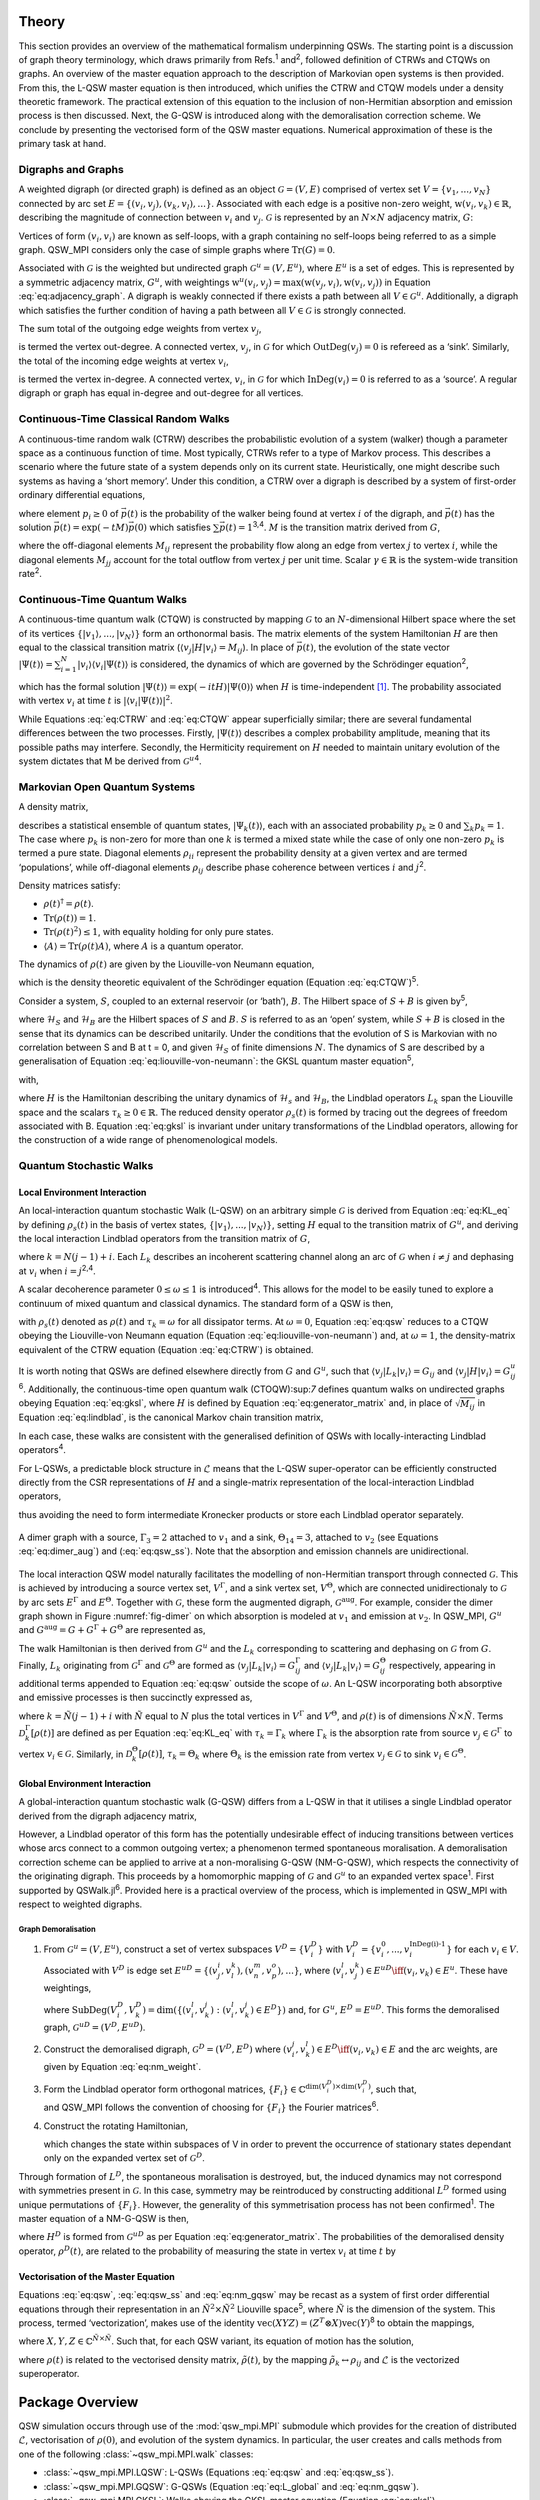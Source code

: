 .. _sec:theory:

Theory
======

This section provides an overview of the mathematical formalism
underpinning QSWs. The starting point is a discussion of graph theory
terminology, which draws primarily from Refs.\ :sup:`1` and\ :sup:`2`,
followed definition of CTRWs and CTQWs on graphs. An overview of the
master equation approach to the description of Markovian open systems is
then provided. From this, the L-QSW master equation is then introduced,
which unifies the CTRW and CTQW models under a density theoretic
framework. The practical extension of this equation to the inclusion of
non-Hermitian absorption and emission process is then discussed. Next,
the G-QSW is introduced along with the demoralisation correction scheme.
We conclude by presenting the vectorised form of the QSW master
equations. Numerical approximation of these is the primary task at hand.

.. _sec:graphs:

Digraphs and Graphs
-------------------

A weighted digraph (or directed graph) is defined as an object
:math:`\mathcal{G} = (V,E)` comprised of vertex set
:math:`V = \{v_1, ...,v_N\}` connected by arc set
:math:`E = \{(v_i, v_j), (v_k, v_l),...\}`. Associated with each edge is
a positive non-zero weight, :math:`\text{w}(v_i,v_k) \in \mathbb{R}`,
describing the magnitude of connection between :math:`v_i` and
:math:`v_j`. :math:`\mathcal{G}` is represented by an :math:`N \times N`
adjacency matrix, :math:`G`:

.. math::
   :label: eq:adjacency_graph

       G_{ij} =
       \begin{cases}
           \text{w}(v_i,v_j), & \forall \ (v_i, v_j) \in E \\
           0, & \text{otherwise}.
       \end{cases}

Vertices of form :math:`(v_i, v_i)` are known as self-loops, with a
graph containing no self-loops being referred to as a simple graph.
QSW_MPI considers only the case of simple graphs where
:math:`\text{Tr}(G) = 0`.

Associated with :math:`\mathcal{G}` is the weighted but undirected graph :math:`\mathcal{G}^u = (V,E^u)`, where :math:`E^u` is a set of edges. This is represented by a symmetric adjacency matrix, :math:`G^u`, with weightings :math:`\text{w}^u(v_i,v_j)= \text{max}(\text{w}(v_j,v_i),\text{w}(v_i,v_j))` in Equation :eq:`eq:adjacency_graph`.  A digraph is weakly connected if there exists a path between all
:math:`V \in \mathcal{G}^u`. Additionally, a digraph which satisfies the
further condition of having a path between all :math:`V \in \mathcal{G}`
is strongly connected. 

The sum total of the outgoing edge weights from vertex :math:`v_j`,

.. math::
   :label: eq:out_degree

       \text{OutDeg}(v_j) = \sum_{i \neq j}\text{w}(v_i,v_j)

is termed the vertex out-degree. A connected vertex, :math:`v_j`, in
:math:`\mathcal{G}` for which :math:`\text{OutDeg}(v_j) = 0` is refereed
as a ‘sink’. Similarly, the total of the incoming edge weights at vertex
:math:`v_i`,

.. math::
   :label: eq:in_degree

     \text{InDeg}(v_i) = \sum_{i \neq j}\text{w}(v_i,v_j)

is termed the vertex in-degree. A connected vertex, :math:`v_i`, in
:math:`\mathcal{G}` for which :math:`\text{InDeg}(v_i) = 0` is referred
to as a ‘source’. A regular digraph or graph has equal in-degree and
out-degree for all vertices.

Continuous-Time Classical Random Walks
--------------------------------------

A continuous-time random walk (CTRW) describes the probabilistic
evolution of a system (walker) though a parameter space as a continuous
function of time. Most typically, CTRWs refer to a type of Markov
process. This describes a scenario where the future state of a system
depends only on its current state. Heuristically, one might describe
such systems as having a ‘short memory’. Under this condition, a CTRW
over a digraph is described by a system of first-order ordinary
differential equations,

.. math::
   :label: eq:CTRW

       \frac{d \vec{p}(t)}{dt} = -M \vec{p}(t)

where element :math:`p_i \geq 0` of :math:`\vec{p}(t)` is the
probability of the walker being found at vertex :math:`i` of the
digraph, and :math:`\vec{p}(t)` has the solution
:math:`\vec{p}(t) = \exp(-tM)\vec{p}(0)` which satisfies
:math:`\sum\vec{p}(t) = 1`\ :sup:`3,4`. :math:`M` is the transition
matrix derived from :math:`G`,

.. math::
   :label: eq:generator_matrix

       M_{ij} =
       \begin{cases}
       -\gamma \ G_{ij}, & i \neq j \\ 
       \gamma \ \text{outDeg}(j), & i = j
       \end{cases}

where the off-diagonal elements :math:`M_{ij}` represent the probability
flow along an edge from vertex :math:`j` to vertex :math:`i`, while the
diagonal elements :math:`M_{jj}` account for the total outflow from
vertex :math:`j` per unit time. Scalar :math:`\gamma \in \mathbb{R}` is
the system-wide transition rate\ :sup:`2`.

Continuous-Time Quantum Walks
-----------------------------

A continuous-time quantum walk (CTQW) is constructed by mapping
:math:`\mathcal{G}` to an :math:`N`-dimensional Hilbert space where the
set of its vertices
:math:`\{\lvert v_1 \rangle, ..., \lvert v_N \rangle\}` form an
orthonormal basis. The matrix elements of the system Hamiltonian
:math:`H` are then equal to the classical transition matrix
(:math:`\langle v_j \rvert H\lvert v_i \rangle = M_{ij}`). In place of
:math:`\vec{p}(t)`, the evolution of the state vector
:math:`\lvert \Psi(t) \rangle = \sum_{i=1}^{N} \lvert v_i \rangle\langle v_i \vert \Psi(t) \rangle`
is considered, the dynamics of which are governed by the Schrödinger
equation\ :sup:`2`,

.. math::
   :label: eq:CTQW

       \frac{d \lvert \Psi(t) \rangle}{dt} = %
       -\frac{\mathrm{i}}{\hbar} H \lvert \Psi(t) \rangle

which has the formal solution
:math:`\lvert \Psi(t) \rangle = \exp(-i tH)\lvert \Psi(0) \rangle` when
:math:`H` is time-independent [1]_. The probability associated with
vertex :math:`v_i` at time :math:`t` is
:math:`|\langle v_i \vert \Psi(t) \rangle|^2`.

While Equations :eq:`eq:CTRW` and :eq:`eq:CTQW`
appear superficially similar; there are several fundamental differences
between the two processes. Firstly, :math:`\lvert \Psi(t) \rangle`
describes a complex probability amplitude, meaning that its possible
paths may interfere. Secondly, the Hermiticity requirement on :math:`H`
needed to maintain unitary evolution of the system dictates that M be
derived from :math:`\mathcal{G}^u`\ :sup:`4`.

Markovian Open Quantum Systems
------------------------------

A density matrix,

.. math::
   :label: eq:density matrix

       \rho(t) = \sum_k p_k \lvert \Psi_k(t) \rangle\langle \Psi_k(t) \rvert \text{,}

describes a statistical ensemble of quantum states,
:math:`\lvert \Psi_k(t) \rangle`, each with an associated probability
:math:`p_k \geq 0` and :math:`\sum_k p_k = 1`. The case where
:math:`p_k` is non-zero for more than one :math:`k` is termed a mixed
state while the case of only one non-zero :math:`p_k` is termed a pure
state. Diagonal elements :math:`\rho_{ii}` represent the probability
density at a given vertex and are termed ‘populations’, while
off-diagonal elements :math:`\rho_{ij}` describe phase coherence between
vertices :math:`i` and :math:`j`\ :sup:`2`.

Density matrices satisfy:

-  :math:`\rho(t)^\dagger = \rho(t)`.

-  :math:`\text{Tr}(\rho(t)) = 1`.

-  :math:`\text{Tr}(\rho(t)^2) \leq 1`, with equality holding for only
   pure states.

-  :math:`\langle A \rangle = \text{Tr}(\rho(t)A)`, where :math:`A` is a
   quantum operator.

The dynamics of :math:`\rho(t)` are given by the Liouville-von Neumann
equation,

.. math::
   :label: eq:liouville-von-neumann

       \frac{d\rho(t)}{dt} = -\text{i}[H, \rho(t)],

which is the density theoretic equivalent of the Schrödinger equation
(Equation :eq:`eq:CTQW`)\ :sup:`5`.

Consider a system, :math:`S`, coupled to an external reservoir (or
‘bath’), :math:`B`. The Hilbert space of :math:`S + B` is given
by\ :sup:`5`,

.. math::
   :label: eq:open_hilbert_space

       \mathcal{H} = \mathcal{H}_S \otimes \mathcal{H}_B,

where :math:`\mathcal{H}_S` and :math:`\mathcal{H}_B` are the Hilbert
spaces of :math:`S` and :math:`B`. :math:`S` is referred to as an ‘open’
system, while :math:`S + B` is closed in the sense that its dynamics can
be described unitarily. Under the conditions that the evolution of S is
Markovian with no correlation between S and B at t = 0, and given
:math:`\mathcal{H}_S` of finite dimensions :math:`N`. The dynamics of S
are described by a generalisation of Equation
:eq:`eq:liouville-von-neumann`: the GKSL
quantum master equation\ :sup:`5`,

.. math::
   :label: eq:gksl

     \frac{d\rho_S(t)}{dt} = -\frac{\text{i}}{\hbar}[H, \rho_S(t)] + \sum_k \mathcal{D}_k[\rho_S(t)]

with,

.. math::
   :label: eq:KL_eq

       \mathcal{D}_k[\rho_S(t)] = \tau_k(L_k\rho_S(t)L_{k}^{\dagger} %
     - \frac{1}{2}\{L_{k}^{\dagger}L_k,\rho_S(t)\}),

where :math:`H` is the Hamiltonian describing the unitary dynamics of
:math:`\mathcal{H}_s` and :math:`\mathcal{H}_B`, the Lindblad operators
:math:`L_k` span the Liouville space and the scalars
:math:`\tau_k \geq 0 \in \mathbb{R}`. The reduced density operator
:math:`\rho_s(t)` is formed by tracing out the degrees of freedom
associated with B. Equation :eq:`eq:gksl` is invariant under
unitary transformations of the Lindblad operators, allowing for the
construction of a wide range of phenomenological models.

.. _sec:qsw:

Quantum Stochastic Walks
------------------------

.. _sec:l_qsw:

Local Environment Interaction
~~~~~~~~~~~~~~~~~~~~~~~~~~~~~

An local-interaction quantum stochastic Walk (L-QSW) on an arbitrary
simple :math:`\mathcal{G}` is derived from Equation
:eq:`eq:KL_eq` by defining :math:`\rho_s(t)` in the basis of
vertex states, :math:`\{\lvert v_1 \rangle,...,\lvert v_N \rangle\}`,
setting :math:`H` equal to the transition matrix of :math:`G^u`, and
deriving the local interaction Lindblad operators from the transition
matrix of :math:`G`,

.. math::
   :label: eq:lindblad

       L_{k}=\sqrt{|M_{ij}|}\lvert v_i \rangle\langle v_j \rvert.

where :math:`k=N(j-1)+i`. Each :math:`L_k` describes an incoherent
scattering channel along an arc of :math:`\mathcal{G}` when
:math:`i \neq j` and dephasing at :math:`v_i` when
:math:`i = j`\ :sup:`2,4`.

A scalar decoherence parameter :math:`0 \leq \omega \leq 1` is
introduced\ :sup:`4`. This allows for the model to be easily tuned to
explore a continuum of mixed quantum and classical dynamics. The
standard form of a QSW is then,

.. math::
   :label: eq:qsw

               \frac{d\rho(t)}{dt} = -\text{i}(1-\omega)[H, \rho(t)] %
               + \omega \sum_{k=1}^{N^2} \mathcal{D}_k[\rho(t)]

with :math:`\rho_s(t)` denoted as :math:`\rho(t)` and
:math:`\tau_k = \omega` for all dissipator terms. At :math:`\omega = 0`,
Equation :eq:`eq:qsw` reduces to a CTQW obeying the
Liouville-von Neumann equation (Equation
:eq:`eq:liouville-von-neumann`) and, at
:math:`\omega = 1`, the density-matrix equivalent of the CTRW equation
(Equation :eq:`eq:CTRW`) is obtained.

It is worth noting that QSWs are defined elsewhere directly from
:math:`G` and :math:`G^u`, such that
:math:`\langle v_j \rvert L_k\lvert v_i \rangle = G_{ij}` and
:math:`\langle v_j \rvert H\lvert v_i \rangle = G^u_{ij}`\ :sup:`6`.
Additionally, the continuous-time open quantum walk (CTOQW):sup:`7`
defines quantum walks on undirected graphs obeying Equation
:eq:`eq:gksl`, where :math:`H` is defined by Equation
:eq:`eq:generator_matrix` and, in place of
:math:`\sqrt{M_{ij}}` in Equation :eq:`eq:lindblad`, is
the canonical Markov chain transition matrix,

.. math::
   :label: eq:markov_chain

       C_{ij} =
       \begin{cases}
       \frac{1}{\text{OutDeg}(v_j)}, & (v_i, v_j) \in E \\ 
       0, & \text{otherwise}.
       \end{cases}

In each case, these walks are consistent with the generalised definition
of QSWs with locally-interacting Lindblad operators\ :sup:`4`.

For L-QSWs, a predictable block structure in :math:`\tilde{\mathcal{L}}`
means that the L-QSW super-operator can be efficiently constructed
directly from the CSR representations of :math:`H` and a single-matrix
representation of the local-interaction Lindblad operators,

.. math::
   :label: eq:condensed_lindblads

   M_L = \sqrt{|M_{ij}|},

thus avoiding the need to form intermediate Kronecker products or store
each Lindblad operator separately.

.. figure:: graphics/dimer_aug.jpeg
   :width: 60%
   :align: center
   :name: fig-dimer

   A dimer graph with a source, :math:`\Gamma_3 = 2` attached to :math:`v_1` and a sink, :math:`\Theta_{14} = 3`, attached to :math:`v_2` (see Equations :eq:`eq:dimer_aug`) and (:eq:`eq:qsw_ss`). Note that the absorption and emission channels are unidirectional.


The local interaction QSW model naturally facilitates the modelling of non-Hermitian transport through connected :math:`\mathcal{G}`. This is achieved by introducing a source vertex set, :math:`V^\Gamma`, and a sink vertex set, :math:`V^\Theta`, which are connected unidirectionaly to :math:`\mathcal{G}` by arc sets :math:`E^\Gamma` and :math:`E^\Theta`. Together with :math:`\mathcal{G}`, these form the augmented digraph, :math:`\mathcal{G}^{\text{aug}}`. For example, consider the dimer graph shown in Figure :numref:`fig-dimer` on which absorption is modeled at :math:`v_1` and emission at :math:`v_2`. In QSW_MPI, :math:`G^u` and :math:`G^{\text{aug}} = G + G^\Gamma + G^\Theta` are represented as,

.. math::
   :label: eq:dimer_aug
   
   G^u = \begin{bmatrix}
   0 & 1 & 0 &0 \\ 
   1 & 0 & 0 & 0\\ 
   0 & 0 & 0 & 0\\ 
   0 & 0 & 0 & 0
   \end{bmatrix},
   G_{\text{aug}}=\begin{bmatrix}
   0 & 1 & 2 &0 \\ 
   1 & 0 & 0 & 0\\ 
   0 & 0 & 0 & 0\\ 
   0 & 3 & 0 & 0
   \end{bmatrix}.

The walk Hamiltonian is then derived from :math:`G^u` and the :math:`L_k` corresponding to scattering and dephasing on :math:`\mathcal{G}` from :math:`G`. Finally, :math:`L_k` originating from :math:`\mathcal{G}^\Gamma` and :math:`\mathcal{G}^\Theta` are formed as :math:`\langle v_j | L_k | v_i \rangle = G^{\Gamma}_{ij}` and :math:`\langle v_j | L_k | v_i \rangle = G^{\Theta}_{ij}` respectively, appearing in additional terms appended to Equation :eq:`eq:qsw` outside the scope of :math:`\omega`. An L-QSW incorporating both absorptive and emissive processes is then succinctly expressed as,

.. math::
   :label: eq:qsw_ss
       
     \frac{d\rho(t)}{dt} = -\text{i}(1-\omega)[H, \rho(t)] + \omega \sum_{k = 1}^{\tilde{N}^2} \mathcal{D}_k[\rho(t)] \\ 
     + \sum_{k = 1}^{\tilde{N}^2}\mathcal{D}^{\Gamma}_k[\rho(t)] + \sum_{k = 1} ^{\tilde{N}^2}\mathcal{D}^{\Theta}_k[\rho(t)]

where :math:`k = \tilde{N}(j-1) + i` with :math:`\tilde{N}` equal to :math:`N` plus the total vertices in :math:`V^\Gamma` and :math:`V^\Theta`, and :math:`\rho(t)` is of dimensions :math:`\tilde{N} \times \tilde{N}`. Terms :math:`\mathcal{D}^{\Gamma}_k[\rho(t)]` are defined as per Equation :eq:`eq:KL_eq` with :math:`\tau_k = \Gamma_k` where :math:`\Gamma_k` is the absorption rate from source :math:`v_j \in \mathcal{G}^\Gamma` to vertex :math:`v_i \in \mathcal{G}`. Similarly, in :math:`\mathcal{D}^{\Theta}_k[\rho(t)]`, :math:`\tau_k = \Theta_k` where :math:`\Theta_k` is the emission rate from vertex :math:`v_j \in \mathcal{G}` to sink :math:`v_i \in \mathcal{G}^{\Theta}`. 

.. _sec:g_qsw:

Global Environment Interaction
~~~~~~~~~~~~~~~~~~~~~~~~~~~~~~

A global-interaction quantum stochastic walk (G-QSW) differs from a
L-QSW in that it utilises a single Lindblad operator derived from the
digraph adjacency matrix,

.. math::
   :label: eq:L_global

   L_{\text{global}} = \sum_{i,j=1}^{N}G_{ij}\lvert v_i \rangle\langle v_j \rvert.

However, a Lindblad operator of this form has the potentially
undesirable effect of inducing transitions between vertices whose arcs
connect to a common outgoing vertex; a phenomenon termed spontaneous
moralisation. A demoralisation correction scheme can be applied to
arrive at a non-moralising G-QSW (NM-G-QSW), which respects the
connectivity of the originating digraph. This proceeds by a homomorphic
mapping of :math:`\mathcal{G}` and :math:`\mathcal{G}^u` to an expanded
vertex space\ :sup:`1`. First supported by QSWalk.jl\ :sup:`6`. Provided
here is a practical overview of the process, which is implemented in
QSW_MPI with respect to weighted digraphs.

.. _par:demoralisation:

Graph Demoralisation
^^^^^^^^^^^^^^^^^^^^

.. _demoral:

#. From :math:`\mathcal{G}^u = (V, E^u)`, construct a set of vertex
   subspaces :math:`V^D = \{V^D_i\}` with
   :math:`V^D_i = \{v^0_i,...,v^{\text{InDeg(i)-1}}_i\}` for each
   :math:`v_i \in V`. Associated with :math:`V^D` is edge set
   :math:`E^{uD} = \{(v^i_j,v^k_l), (v^m_n,v^o_p),...\}`, where
   (:math:`v^l_i,v^k_j) \in E^{uD} \iff (v_i,v_k) \in E^u`. These have
   weightings,

   .. math::
      :label: eq:nm_weight

          \text{w}^{D}(V_i^D,V_k^D) =  \left(\text{SubDeg}(V_i^D,V_k^D)\text{w}(v_i,v_k)\right)^{-\frac{1}{2}}

   where
   :math:`\text{SubDeg}(V^D_i,V^D_k) = \dim(\{(v_i^l,v_k^j) : (v_i^l,v_k^j) \in E^{D}\})`
   and, for :math:`G^u`, :math:`E^D = E^{uD}`. This forms the
   demoralised graph, :math:`\mathcal{G}^{uD} = (V^D,E^{uD})`.

#. Construct the demoralised digraph, :math:`\mathcal{G}^D = (V^D,E^D)`
   where :math:`(v_i^j,v_k^l) \in E^D \iff (v_i,v_k) \in E` and the arc
   weights, are given by Equation :eq:`eq:nm_weight`.

#. Form the Lindblad operator form orthogonal matrices,
   :math:`\{F_i\}\in \mathbb{C}^{\dim(V^D_i) \times \dim(V^D_i)}`, such
   that,

   .. math::
      :label: eq:dm_lind

          L^D = (F_i)_{l(k+1)}\text{G}^{D}_{v_i^l,v_k^j}\lvert v^j_i \rangle \langle v^l_k \rvert,

   and QSW_MPI follows the convention of choosing for :math:`\{F_i\}`
   the Fourier matrices\ :sup:`6`.

#. Construct the rotating Hamiltonian,

   .. math::
      :label: eq:H_rot

          \langle v^k_l \rvert H^D_{\text{rot}} \lvert v^i_j \rangle =
          \begin{cases}
            \text{i}, & i=j \text{ and } l = k + 1 \mod \text{InDeg}(v_i) \\
            -\text{i}, & i=j \text{ and } l = k - 1 \mod \text{InDeg}(v_i) \\
            0, & \text{otherwise}
          \end{cases}

   which changes the state within subspaces of V in order to prevent
   the occurrence of stationary states dependant only on the expanded vertex
   set of :math:`\mathcal{G}^D`.

Through formation of :math:`L^D`, the spontaneous moralisation is
destroyed, but, the induced dynamics may not correspond with symmetries
present in :math:`\mathcal{G}`. In this case, symmetry may be
reintroduced by constructing additional :math:`L^D` formed using unique
permutations of :math:`\{F_i\}`. However, the generality of this
symmetrisation process has not been confirmed\ :sup:`1`. The master
equation of a NM-G-QSW is then,

.. math::
   :label: eq:nm_gqsw

   \frac{d\rho^D(t)}{dt} = -\text{i}(1-\omega)[H^D, \rho^D(t)] \\ 
   + \omega \left( \text{i}[H^D_{\text{rot}}, \rho^D(t)] + \sum_{\{L^D\}} \mathcal{D}_k[\rho^D(t)] \right).

where :math:`H^D` is formed from :math:`\mathcal{G}^{uD}` as per
Equation :eq:`eq:generator_matrix`. The
probabilities of the demoralised density operator, :math:`\rho^{D}(t)`,
are related to the probability of measuring the state in vertex
:math:`v_i` at time :math:`t` by

.. math::
   :label: eq:nm_rho_map

     p(v_i, t) = \sum_{v^k_i \in V_i^D}\langle v^k_i \rvert\rho^{D}(t)\lvert v^k_i \rangle.

Vectorisation of the Master Equation
~~~~~~~~~~~~~~~~~~~~~~~~~~~~~~~~~~~~

Equations :eq:`eq:qsw`, :eq:`eq:qsw_ss` and
:eq:`eq:nm_gqsw` may be recast as a system of first order
differential equations through their representation in an
:math:`\tilde{N}^2 \times \tilde{N}^2` Liouville space\ :sup:`5`, where
:math:`\tilde{N}` is the dimension of the system. This process, termed
‘vectorization’, makes use of the identity
:math:`\text{vec}(XYZ) = (Z^T \otimes X)\text{vec}(Y)`\ :sup:`8` to
obtain the mappings,

.. math::
     :label: eq:vec_mappings

     [X,Y] \leftrightarrow (I \otimes X - X^T \otimes I)\text{vec}(Y), \\
     \{X,Y\} \leftrightarrow (I \otimes X + X^T \otimes I)\text{vec}(Y), \\
     X.B.X^{\dagger} \leftrightarrow (X^* \otimes X)\text{vec}(Y)

where :math:`X, Y, Z \in \mathbb{C}^{\tilde{N} \times \tilde{N}}`. Such
that, for each QSW variant, its equation of motion has the solution,

.. math::
   :label: eq:qsw_vec_sol

      \tilde{\rho}(t) = \exp(t\tilde{\mathcal{L}})\tilde{\rho}(0),

where :math:`\rho(t)` is related to the vectorised density matrix,
:math:`\tilde{\rho}(t)`, by the mapping
:math:`\tilde{\rho}_k \leftrightarrow \rho_{ij}` and
:math:`\tilde{\mathcal{L}}` is the vectorized superoperator.

.. _chap:QSW:

Package Overview
================

QSW simulation occurs through use of the :mod:`qsw_mpi.MPI` submodule which provides for the creation of distributed
:math:`\tilde{\mathcal{L}}`, vectorisation of :math:`\rho(0)`, and
evolution of the system dynamics. In particular, the user creates and
calls methods from one of the following :class:`~qsw_mpi.MPI.walk` classes:

-  :class:`~qsw_mpi.MPI.LQSW`: L-QSWs (Equations :eq:`eq:qsw` and :eq:`eq:qsw_ss`).

-  :class:`~qsw_mpi.MPI.GQSW`: G-QSWs (Equation :eq:`eq:L_global` and :eq:`eq:nm_gqsw`).

-  :class:`~qsw_mpi.MPI.GKSL`: Walks obeying the GKSL master equation  (Equation :eq:`eq:gksl`).

Of these, :class:`~qsw_mpi.MPI.GKSL` is the most general, but it does not support fast :math:`\tilde{\mathcal{L}}` generation, or non-moralising QSWs. A :class:`~qsw_mpi.MPI.walk` object is in instantiated by passing to it the relevant
operators, coefficients and MPI-communicator. On doing so the
distributed :math:`\tilde{\mathcal{L}}` is generated and its 1-norm
series calculated [2]_. After this the user provides defines
:math:`\rho(0)` and generates the distributed :math:`\tilde{\rho}(0)`
via the :meth:`~qsw_mpi.MPI.walk.initial_state` method.

Simulations are carried out for a single time point with the :meth:`~qsw_mpi.MPI.walk.step`
method or for a number of equally spaced points using the :meth:`~qsw_mpi.MPI.walk.series`
method. These return :math:`\tilde{\rho}(t)` (or
:math:`\tilde{\vec{\rho}}(t)`) as a distributed vectorized matrix which
can be reshaped gathered at a specified MPI process via
:meth:`~qsw_mpi.MPI.walk.gather_result`, or measured via :meth:`~qsw_mpi.MPI.walk.gather_populations`. Otherwise,
results may be reshaped and saved directly to disk using :meth:`~qsw_mpi.MPI.walk.save_result`
or :meth:`~qsw_mpi.MPI.walk.save_populations`. File I/O is carried out using h5py\ :sup:`9`, a
python interface to the HDF5 libraries, and will default to MPI
parallel-I/O methods contained in the non-user accessible
:mod:`qsw_mpi.parallel_io` module if such operations are supported by the
host system. Finally, a second user accessible module
:mod:`qsw_mpi.operators` provides for creation of L-QSW and NM-G-QSW
operators from :math:`\mathcal{G}` stored in the SciPy CSR matrix
format\ :sup:`10`.

The following provides overview of QSW_MPI workflows using examples
drawn from prior studies - which correspond to files included in
‘QSW_MPI/examples’. In addition to the program dependencies of QSW_MPI,
the example programs make use of the python packages Networkx\ :sup:`11`
for graph generation, and Matplotlib\ :sup:`12` for visualisation.

.. _sec:usage:

Usage Examples
--------------

Execution
~~~~~~~~~

QSW_MPI programs, and other python 3 programs utilising MPI, are
executed with the command,

::

    mpirun -N <n> python3 <program_file.py>

where ``<n>`` is a user specified parameter equal to the number of MPI
processes.

Graph Demoralisation
~~~~~~~~~~~~~~~~~~~~

Here we provide an example of the typical workflow of QSW_MPI through an
exploration of the graph demoralisation process. This begins by loading
the required modules and external methods.

::

    import qsw_mpi as qsw
    import numpy as np
    from scipy.sparse import csr_matrix as csr
    from mpi4py import MPI

The systems explored in this example is small, and as such will not
benefit from multiple MPI processes. However, initialisation of an MPI
communicator is required to use the :mod:`qsw_mpi.MPI` module.

::

    comm = MPI.COMM_WORLD

Adjacency matrices :math:`G` and :math:`G^u` are defined here by writing
them directly into the CSR format, where the arguments of ``csr`` are an
ordered arrays of non-zero values, a corresponding tuple containing the
row indices and column indices, and the dimensions of the adjacency
matrix. The structure of the directed graph and its undirected
counterpart are shown in :numref:`digraph` and :numref:`ugraph`.

.. list-table::

   * - .. figure:: graphics/1_digraph.png
            :name: digraph
            :width: 100%

            Example digraph.

     - .. figure:: graphics/1_graph.png
            :name: ugraph
            :width: 100%

            Example graph.

::

    G = csr(([1,1],([2,2],[0,1])),(3,3))
    GU = csr(([1,1,1,1],([0,1,2,2],[2,2,0,1])),(3,3))

First we examine the behaviour of a G-QSW. The Lindblad operator and
Hamiltonian are created as per Equations
:eq:`eq:generator_matrix` and
:eq:`eq:L_global`. Note that the Lindblad operator is
contained within an array.

::

    gamma = 1.0
    L = [G]
    H = qsw.operators.trans(gamma, GU)

Next the starting state of the system is specified as a pure state at
:math:`v_1`. This may be achieved by either specifying :math:`\rho(0)`
completely, or by giving a list of probabilities, in which case its
off-diagonal entries are assumed to be :math:`0`. Here, the latter
approach is employed.

::

    rho_0 = np.array([1,0,0])

A :mod:`~qsw_mpi.MPI.GQSW` walk object is now initialised with :math:`\omega = 1`, such
that the dynamics induced by :math:`L_{\text{global}}` can be examined
in isolation. The initial state of the system is then passed to the walk
object.

::

    omega = 1.0
    GQSW = qsw.MPI.GQSW(omega, H, Ls, comm)
    GQSW.initial_state(rho_0)

Using the :meth:`~qsw_mpi.MPI.walk.step` method the state of the system at :math:`t = 100` is
examined. Note that the result is gathered to a single MPI process. As
such, commands acting on the gathered array should be contained within a
conditional statement which first checks for the correct MPI process
rank.

::

    GQSW.step(t = 100)
    rhot = GQSW.gather_result(root = 0)

    if comm.Get_rank() == 0:
        print(np.real(rhot.diagonal()))

After the period of evolution we find that there is a non-zero
probability of there being a walker at :math:`v_2`, despite it having an
in-degree of 0.

::

    >> [0.41666667 0.41666667 0.16666667]

This is an example of spontaneous moralisation, a non-zero transition
probability between :math:`v_1` and :math:`v_3` occurs due to them
having a common ‘child’ node.

We will now demonstrate how to use QSW_MPI to apply the demoralisation
correction scheme. First we create the set of vertex subspaces,
:math:`V^D`.

::

    vsets = qsw.operators.nm_vsets(GU)

These are then used with adjacency matrices G and GU to create the
Hamiltonian, Lindblad operators and rotating Hamiltonian which capture
the structure of the demoralised graph and demoralised digraph.

::

    H_nm = qsw.operators.nm_H(gamma, GU,vsets)
    L_nm = [qsw.operators.nm_L(gamma, G,vsets)]
    H_loc = qsw.operators.nm_H_loc(vsets)

When creating the :class:`~qsw_mpi.MPI.GQSW` walk object, it is initialised with
additional arguments specifying the vertex subspaces and rotating
Hamiltonian.

::

    nm_GQSW = qsw.MPI.QSWG(omega, H_nm, L_nm,
                           comm, H_loc = H_loc,
                           vsets = vsets)

The initial system state is then mapped to the moralised graph as per
Equation :eq:`eq:nm_rho_map`,

::

    rho_0_nm = qsw.operators.nm_rho_map(rho_0, vsets)

and passed to the walk object via ``nm_GQSW.initial_state``. System
propagation and measurement proceeds as previously described. At
:math:`t = 100` the system is now in a pure state at the sink node, as
expected by the originating graph topology.

::

    >> [1.38389653e-87 0.00000000 1.00000000]

As a further point of consideration we will now compare the dynamics of
the NM-G-QSW to an L-QSW on the same digraph, with :math:`H` and
:math:`M_L` defined as the adjacency matrices ``GU`` and ``G``. Note
that :math:`M_L` is provided as a single CSR matrix.

::

    LQSW = qsw.MPI.LQSW(omega, GU, G, comm)
    LQSW.initial_state(rho_0)

Evolving the state to :math:`\rho(100)` with :meth:`~qsw_mpi.MPI.walk.step` yields,

::

    >> [-9.52705648e-18  0.00000000  1.00000000].

Which corresponds to the state of the NM-G-QSW.

The coherent evolution of the two systems is examined by first
rebuilding :math:`\tilde{\mathcal{L}}` at :math:`\omega = 0`.

::

    GQSW.set_omega(0)
    LQSW.set_omega(0)

After which a :meth:`~qsw_mpi.MPI.walk.step` to :math:`t = 100` yields,

::

    >> [3.80773381e-07 9.98766244e-01 1.23337485e-03]

for the NM-G-QSW and,

::

    >> [3.80773217e-07 9.98766244e-01 1.23337485e-03]

for the L-QSW. In fact, for this particular system, the limiting
dynamics of a NM-G-QSW correspond to that of a CTQW and CTRW, as is the
case for the L-QSW. However, if we examine the time evolution of the two
systems at :math:`\omega = 0.9` using the :meth:`~qsw_mpi.MPI.walk.series` method,

::

    nm_GQSW.series(t1=0,tq=25,steps=500)
    LQSW.series(t1=0,tq=25,steps=500)

notably different dynamics are observed as shown in :numref:`sink-dynamics`.
The NM-G-QSW results in a higher transfer of probability to the sink vertex and does not as
readily decay to a quasi-stationary state.

.. figure:: graphics/1_sink_dynamics.png
   :width: 60%
   :align: center
   :name: sink-dynamics

   Probability at :math:`v_3` for an L-QSW and NM-G-QSW defined on the
   digraph and graph depicted in :numref:`digraph` and :numref:`ugraph` at :math:`\omega = 0.9`.

Graph Dependant Coherence
~~~~~~~~~~~~~~~~~~~~~~~~~

Here the steady state solutions for an L-QSW on a 2-branching tree graph
and a cycle graph are examined with respect to support for coherence.
The graphs were generated and converted to sparse adjacency matrices
using NetworkX and L-QSWs defined as per Equation :eq:`eq:qsw`
using the :class:`~qsw_mpi.MPI.LQSW` subclass.


.. list-table::

   * - .. figure:: graphics/2_tree_graph.png
            :name: tree-graph
            :width: 100%
            :align: center

            2-branching tree-graph.

     - .. figure:: graphics/2_tree_state.png
            :name: tree-state
            :width: 100%
            :align: center

            :math:`|\rho(t_{\infty})|`.

.. list-table::

   * - .. figure:: graphics/2_cycle_graph.png
            :name: cycle-graph
            :width: 100%
            :align: center

            60 vertex cycle graph.

     - .. figure:: graphics/2_cycle_state.png
            :name: cycle-state
            :width: 100%
            :align: center

            :math:`|\rho(t_{\infty})|`.

Starting in a maximally mixed state, :math:`\rho(0)`, was evolved via
the :meth:`~qsw_mpi.MPI.walk.step` method to the steady state, :math:`\rho(t_\infty)`, by
choosing a sufficiently large time (:math:`t = 100`). This is visualised
in :numref:`tree-graph`, :numref:`tree-state`, :numref:`cycle-graph` and :numref:`cycle-state`, where it is apparent
that :math:`\rho(t_\infty)` for the balanced tree exhibits significant
coherence, as opposed to the cycle graph which exhibits none. In fact,
it has been established that, for regular graphs, :math:`\rho(t_\infty)`
will always exhibit no coherence\ :sup:`7`.

Transport Through a Disordered Network
~~~~~~~~~~~~~~~~~~~~~~~~~~~~~~~~~~~~~~

.. figure:: graphics/3_dimer_fit.png
   :width: 60%
   :name: dimer-fit
   :align: center

   Expected survival time of the network and optimised dimer
   (:math:`\delta = 1.5`) after 43 evaluations of the objective
   function. Starting parameters of the dimer were
   :math:`V =\Gamma_D = \gamma_d = 0.5`.

This example makes use of time series calculations to illustrate that
the efficiency of transport through a disordered network, as modelled by
an L-QSW, can be closely approximated as transport through an
energetically disordered dimer\ :sup:`14`. A system of :math:`N` points
randomly distributed in a unit sphere undergoing dipole-dipole is
considered, leading to the potential,

.. math::

   V_{ij} =
            \begin{cases}
                    -d^{-3}_{ij}, & i \neq j \\
                    0, & i = j \\
            \end{cases}

which is set equal to :math:`G`. A source with :math:`\Gamma = 0.5` is
attached to :math:`v_1` and a sink with :math:`\gamma = 0.5` to
:math:`v_N`.

The efficiency of transport is quantified through the Expected Survival
Time (EST),

.. math:: \eta(\omega) = \int^\infty_0 \text{dt} (1-p_\gamma(t,\omega))

where :math:`p_\gamma` is the accumulated probability at the sink
vertex. Numerically this is approximated by making use of the :meth:`~qsw_mpi.MPI.walk.series`
method to calculate :math:`1 - p_\gamma(t)` at :math:`q` evenly spaced
intervals between :math:`t_1 = 0` and some time :math:`t_q` where
:math:`p_\gamma(t) \approx 1`. The resulting vector is then numerically
integrated using the Simpson’s Rule method provided by SciPy. By
repeating this for a series of omega values where
:math:`0 < \omega \leq 1`, the response of :math:`\eta(\omega)` is
specified for the network.

An energetically disordered dimer is described by the Hamiltonian,

.. math::
   :label: eq:disorered_dimer

     H =
     \begin{bmatrix}
       0 & -V \\
       -V & \delta \\
     \end{bmatrix}

where :math:`V` represents the hopping rates between the vertices and
:math:`\delta` is the energetic disorder. To this a source of rate
:math:`\Gamma_D` is attached to the first vertex and a sink of rate
:math:`\gamma_D` to the second. The response of :math:`\eta(\omega)`
between :math:`0 < \omega \leq 1` is then determined as previously
described.

To arrive at values of :math:`V`, :math:`\Gamma_D` and :math:`\gamma_D`
which produce a similar :math:`\eta(\omega)` response, the problem is
formulated as an optimisation task with the objective function being
minimisation of the vector :math:`\Delta \vec{\eta}(\omega)`, the
difference in EST between the disordered network and dimer at
corresponding :math:`\omega` values. For this, the SciPy
``least_squares``optimisation algorithm was used. The result of the
fitting process is shown in :numref:`dimer-fit` for a network with N = 7.
Despite being a much simpler system, the dimer closely approximates
:math:`\eta(\omega)` of the disordered network.

.. _sec:References:

References
==========

.. raw:: html

   <div id="refs" class="references">

.. raw:: html

   <div id="ref-domino_superdiffusive_nodate">

:sup:`1` K. Domino, A. Glos, and M. Ostaszewski, Quantum Information and
Computation **17**, (n.d.).

.. raw:: html

   </div>

.. raw:: html

   <div id="ref-falloon_qswalk:_2017">

:sup:`2` P.E. Falloon, J. Rodriguez, and J.B. Wang, Computer Physics
Communications **217**, 162 (2017).

.. raw:: html

   </div>

.. raw:: html

   <div id="ref-kampen_n._g._stochastic_2007">

:sup:`3` N.G. Kampen, *Stochastic Processes in Physics and Chemistry*
(Elsevier, 2007).

.. raw:: html

   </div>

.. raw:: html

   <div id="ref-whitfield_quantum_2010">

:sup:`4` J.D. Whitfield, C.A. Rodríguez-Rosario, and A. Aspuru-Guzik,
Physical Review A **81**, (2010).

.. raw:: html

   </div>

.. raw:: html

   <div id="ref-breuer_theory_2009">

:sup:`5` H.-P. Breuer and F. Petruccione, *The Theory of Open Quantum
Systems*, Nachdr. (Clarendon Press, Oxford, 2009).

.. raw:: html

   </div>

.. raw:: html

   <div id="ref-glos_qswalk.jl:_2019">

:sup:`6` A. Glos, J.A. Miszczak, and M. Ostaszewski, Computer Physics
Communications **235**, 414 (2019).

.. raw:: html

   </div>

.. raw:: html

   <div id="ref-liu_steady_2017">

:sup:`7` C. Liu and R. Balu, Quantum Information Processing **16**, 173
(2017).

.. raw:: html

   </div>

.. raw:: html

   <div id="ref-banerjee_linear_2014">

:sup:`8` S. Banerjee and A. Roy, *Linear Algebra and Matrix Analysis for
Statistics* (CRC Press, 2014).

.. raw:: html

   </div>

.. raw:: html

   <div id="ref-collette_python_2013">

:sup:`9` A. Collette, *Python and Hdf5: Unlocking Scientific Data*
(“O’Reilly Media, Inc.”, 2013).

.. raw:: html

   </div>

.. raw:: html

   <div id="ref-jones_scipy:_2001">

:sup:`10` E. Jones, T. Oliphant, and P. Peterson, (2001).

.. raw:: html

   </div>

.. raw:: html

   <div id="ref-hagberg_exploring_2008">

:sup:`11` A.A. Hagberg, D.A. Schult, and P.J. Swart, in *Proceedings of
the 7th Python in Science Conference*, edited by G. Varoquaux, T.
Vaught, and J. Millman (Pasadena, CA USA, 2008), pp. 11–15.

.. raw:: html

   </div>

.. raw:: html

   <div id="ref-hunter_matplotlib:_2007">

:sup:`12` J.D. Hunter, Computing in Science & Engineering **9**, 90
(2007).

.. raw:: html

   </div>

.. raw:: html

   <div id="ref-Matwiejew">

:sup:`13` E. Matwiejew, (2020).

.. raw:: html

   </div>

.. raw:: html

   <div id="ref-schijven_modeling_2012">

:sup:`14` P. Schijven, J. Kohlberger, A. Blumen, and O. Mülken, Journal
of Physics A: Mathematical and Theoretical **45**, 215003 (2012).

.. raw:: html

   </div>

.. raw:: html

   </div>

.. [1]
   In atomic units where
   :math:`\hbar = 1 \ \text{a.u} =  1.054 \ 571 \times 10^{-34} \text{J.s}`
   and
   :math:`t = 2.418 884 \times 10^{-17} s = 24.188 \ 84 \ \text{fs}`.

.. [2]
   Selection of optimal series expansion terms (:math:`m`) and scaling
   and squaring parameters (:math:`s`) is achieved through backwards
   error analysis dependant on
   :math:`A_\text{norms} = ||A^n||_1`, where :math:`n = 1,...,9`
   and :math:`||.||_1` is the matrix 1-norm. As
   :math:`||tA^n||_1 = t ||A^n||`, :math:`A_\text{norms}` is
   reusable for all exponentiation at the same :math:`\omega`. It is
   thus included as part of the :math:`\tilde{\mathcal{L}}` construction
   phase.
